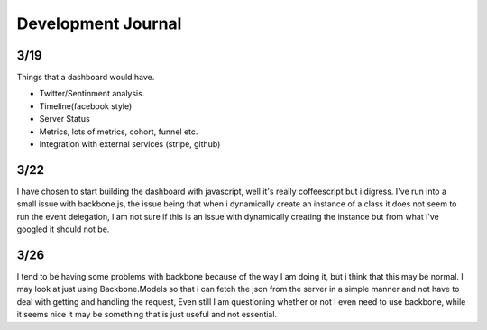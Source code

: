 
Development Journal
--------------------


3/19
=====

Things that a dashboard would have.

* Twitter/Sentinment analysis.
* Timeline(facebook style)
* Server Status
* Metrics, lots of metrics, cohort, funnel etc.
* Integration with external services (stripe, github)




3/22
=====

I have chosen to start building the dashboard with javascript, well it's really coffeescript but i digress. 
I've run into a small issue with backbone.js, the issue being that when i dynamically create an instance of
a class it does not seem to run the event delegation, I am not sure if this is an issue with dynamically creating
the instance but from what i've googled it should not be. 


3/26
=====

I tend to be having some problems with backbone because of the way I am doing it, but i think that this may be normal.
I may look at just using Backbone.Models so that i can fetch the json from the server in a simple manner and not have 
to deal with getting and handling the request, Even still I am questioning whether or not I even need to use backbone,
while it seems nice it may be something that is just useful and not essential.